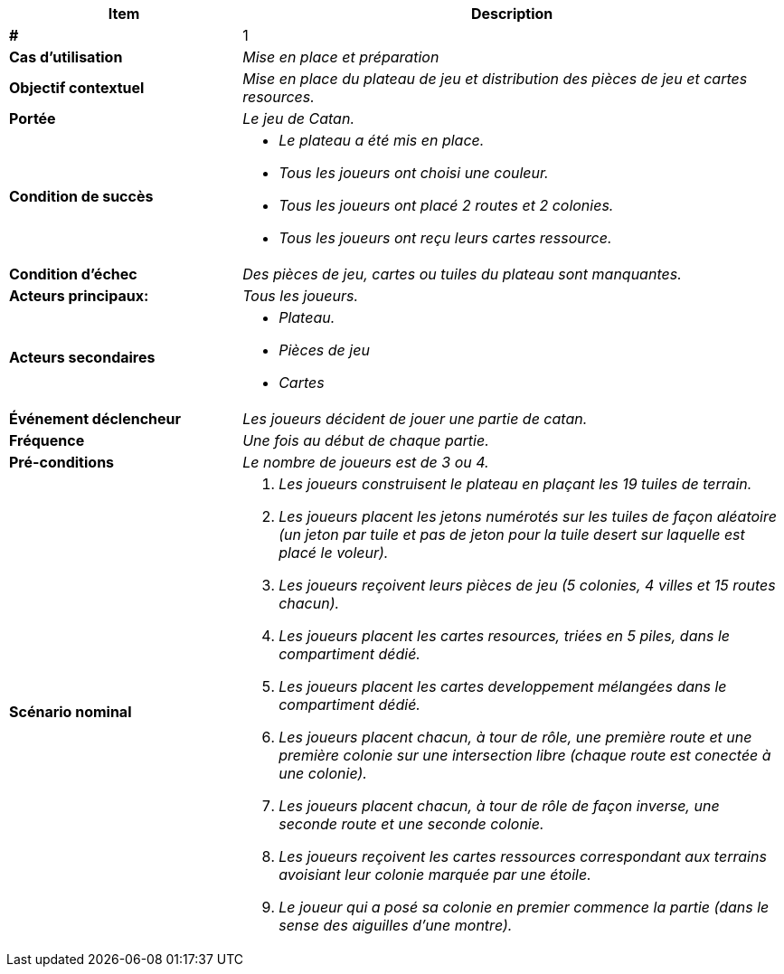 
[cols="30s,70n",options="header", frame=sides]
|===
| Item | Description

| # 
| 1

| Cas d'utilisation	
| _Mise en place et préparation_



| Objectif contextuel
| _Mise en place du plateau de jeu et distribution
des pièces de jeu et cartes resources._

| Portée	
| _Le jeu de Catan._


| Condition de succès
a| * _Le plateau a été mis en place._
* _Tous les joueurs ont choisi une couleur._
* _Tous les joueurs ont placé 2 routes et 2 colonies._
* _Tous les joueurs ont reçu leurs cartes ressource._

| Condition d'échec
|_Des pièces de jeu, cartes ou tuiles du plateau sont manquantes._


| Acteurs principaux:
| _Tous les joueurs._

| Acteurs secondaires
a|* _Plateau._
* _Pièces de jeu_
* _Cartes_


| Événement déclencheur
| _Les joueurs décident de jouer une partie de catan._


| Fréquence
| _Une fois au début de chaque partie._

| Pré-conditions 
| _Le nombre de joueurs est de 3 ou 4._




| Scénario nominal
a|
. _Les joueurs construisent le plateau en plaçant les 19 tuiles
de terrain._
. _Les joueurs placent les jetons numérotés sur les tuiles de façon
aléatoire (un jeton par tuile et pas de jeton pour la tuile desert
sur laquelle est placé le voleur)._
. _Les joueurs reçoivent leurs pièces de jeu
(5 colonies, 4 villes et 15 routes chacun)._
. _Les joueurs placent les cartes resources, triées en 5 piles,
dans le compartiment dédié._
. _Les joueurs placent les cartes developpement mélangées dans le
compartiment dédié._
. _Les joueurs placent chacun, à tour de rôle, une première route
et une première colonie sur une intersection libre (chaque route
est conectée à une colonie)._
. _Les joueurs placent chacun, à tour de rôle de façon inverse,
une seconde route et une seconde colonie._
. _Les joueurs reçoivent les cartes ressources correspondant aux
terrains avoisiant leur colonie marquée par une étoile._
. _Le joueur qui a posé sa colonie en premier commence la
partie (dans le sense des aiguilles d'une montre)._



|===






